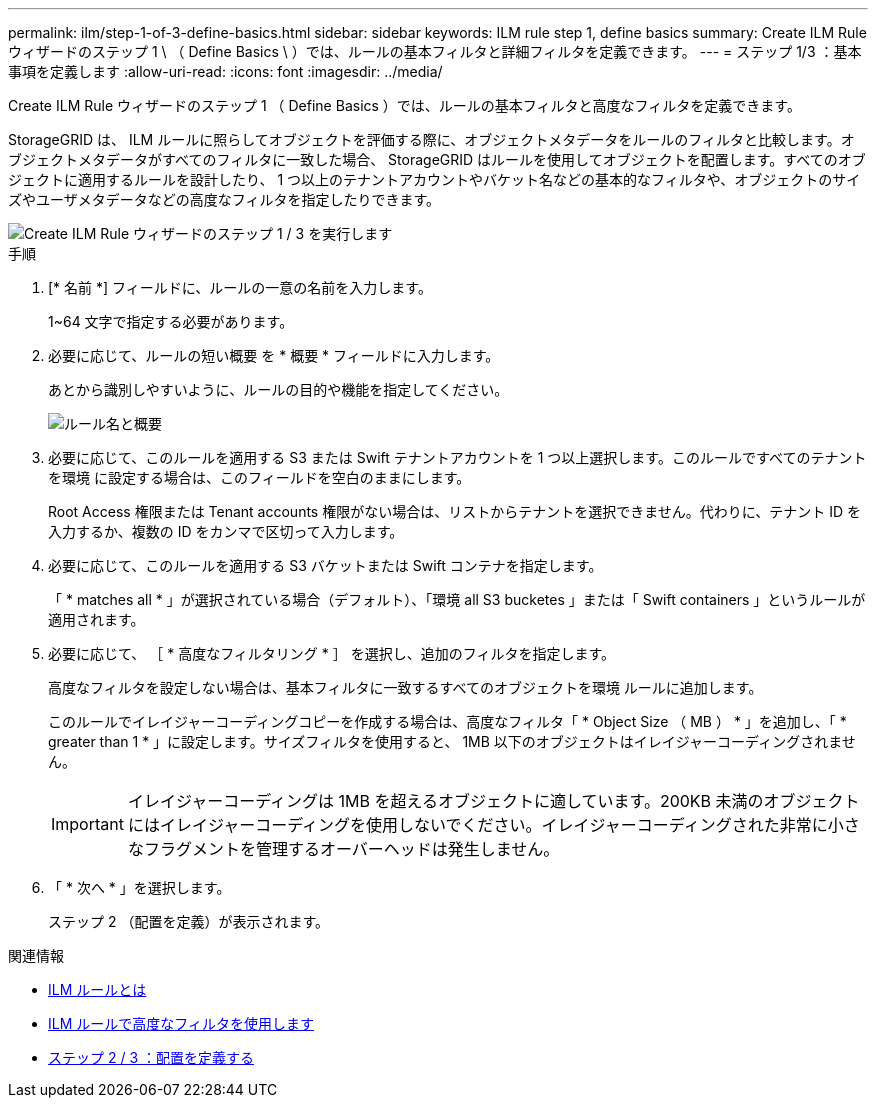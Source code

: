---
permalink: ilm/step-1-of-3-define-basics.html 
sidebar: sidebar 
keywords: ILM rule step 1, define basics 
summary: Create ILM Rule ウィザードのステップ 1 \ （ Define Basics \ ）では、ルールの基本フィルタと詳細フィルタを定義できます。 
---
= ステップ 1/3 ：基本事項を定義します
:allow-uri-read: 
:icons: font
:imagesdir: ../media/


[role="lead"]
Create ILM Rule ウィザードのステップ 1 （ Define Basics ）では、ルールの基本フィルタと高度なフィルタを定義できます。

StorageGRID は、 ILM ルールに照らしてオブジェクトを評価する際に、オブジェクトメタデータをルールのフィルタと比較します。オブジェクトメタデータがすべてのフィルタに一致した場合、 StorageGRID はルールを使用してオブジェクトを配置します。すべてのオブジェクトに適用するルールを設計したり、 1 つ以上のテナントアカウントやバケット名などの基本的なフィルタや、オブジェクトのサイズやユーザメタデータなどの高度なフィルタを指定したりできます。

image::../media/ilm_create_ilm_rule_wizard_1.png[Create ILM Rule ウィザードのステップ 1 / 3 を実行します]

.手順
. [* 名前 *] フィールドに、ルールの一意の名前を入力します。
+
1~64 文字で指定する必要があります。

. 必要に応じて、ルールの短い概要 を * 概要 * フィールドに入力します。
+
あとから識別しやすいように、ルールの目的や機能を指定してください。

+
image::../media/ilm_rule_wizard_name_description.gif[ルール名と概要]

. 必要に応じて、このルールを適用する S3 または Swift テナントアカウントを 1 つ以上選択します。このルールですべてのテナントを環境 に設定する場合は、このフィールドを空白のままにします。
+
Root Access 権限または Tenant accounts 権限がない場合は、リストからテナントを選択できません。代わりに、テナント ID を入力するか、複数の ID をカンマで区切って入力します。

. 必要に応じて、このルールを適用する S3 バケットまたは Swift コンテナを指定します。
+
「 * matches all * 」が選択されている場合（デフォルト）、「環境 all S3 bucketes 」または「 Swift containers 」というルールが適用されます。

. 必要に応じて、 ［ * 高度なフィルタリング * ］ を選択し、追加のフィルタを指定します。
+
高度なフィルタを設定しない場合は、基本フィルタに一致するすべてのオブジェクトを環境 ルールに追加します。

+
このルールでイレイジャーコーディングコピーを作成する場合は、高度なフィルタ「 * Object Size （ MB ） * 」を追加し、「 * greater than 1 * 」に設定します。サイズフィルタを使用すると、 1MB 以下のオブジェクトはイレイジャーコーディングされません。

+

IMPORTANT: イレイジャーコーディングは 1MB を超えるオブジェクトに適しています。200KB 未満のオブジェクトにはイレイジャーコーディングを使用しないでください。イレイジャーコーディングされた非常に小さなフラグメントを管理するオーバーヘッドは発生しません。

. 「 * 次へ * 」を選択します。
+
ステップ 2 （配置を定義）が表示されます。



.関連情報
* xref:what-ilm-rule-is.adoc[ILM ルールとは]
* xref:using-advanced-filters-in-ilm-rules.adoc[ILM ルールで高度なフィルタを使用します]
* xref:step-2-of-3-define-placements.adoc[ステップ 2 / 3 ：配置を定義する]

